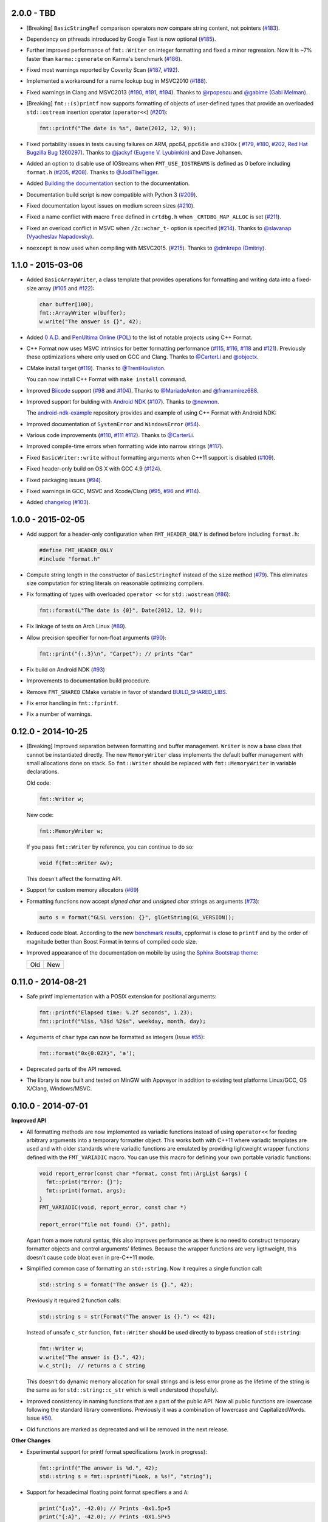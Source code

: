 2.0.0 - TBD
-----------

* [Breaking] ``BasicStringRef`` comparison operators now compare string
  content, not pointers
  (`#183 <https://github.com/cppformat/cppformat/issues/183>`_).

* Dependency on pthreads introduced by Google Test is now optional
  (`#185 <https://github.com/cppformat/cppformat/issues/185>`_).

* Further improved performance of ``fmt::Writer`` on integer formatting
  and fixed a minor regression. Now it is ~7% faster than ``karma::generate``
  on Karma's benchmark
  (`#186 <https://github.com/cppformat/cppformat/issues/186>`_).

* Fixed most warnings reported by Coverity Scan
  (`#187 <https://github.com/cppformat/cppformat/issues/187>`_,
  `#192 <https://github.com/cppformat/cppformat/issues/192>`_).

* Implemented a workaround for a name lookup bug in MSVC2010
  (`#188 <https://github.com/cppformat/cppformat/issues/188>`_).

* Fixed warnings in Clang and MSVC2013
  (`#190 <https://github.com/cppformat/cppformat/issues/190>`_,
  `#191 <https://github.com/cppformat/cppformat/pull/191>`_,
  `#194 <https://github.com/cppformat/cppformat/issues/194>`_).
  Thanks to `@rpopescu <https://github.com/rpopescu>`_ and
  `@gabime (Gabi Melman) <https://github.com/gabime>`_.

* [Breaking] ``fmt::(s)printf`` now supports formatting of objects of user-defined types
  that provide an overloaded ``std::ostream`` insertion operator (``operator<<``)
  (`#201 <https://github.com/cppformat/cppformat/issues/201>`_):

  .. code:: c++

    fmt::printf("The date is %s", Date(2012, 12, 9));

* Fixed portability issues in tests causing failures on ARM, ppc64, ppc64le
  and s390x (
  `#179 <https://github.com/cppformat/cppformat/issues/179>`_,
  `#180 <https://github.com/cppformat/cppformat/issues/180>`_,
  `#202 <https://github.com/cppformat/cppformat/issues/202>`_,
  `Red Hat Bugzilla Bug 1260297 <https://bugzilla.redhat.com/show_bug.cgi?id=1260297>`_).
  Thanks to `@jackyf (Eugene V. Lyubimkin) <https://github.com/jackyf>`_ and Dave Johansen.

* Added an option to disable use of IOStreams when ``FMT_USE_IOSTREAMS``
  is defined as 0 before including ``format.h``
  (`#205 <https://github.com/cppformat/cppformat/issues/205>`_,
  `#208 <https://github.com/cppformat/cppformat/pull/208>`_).
  Thanks to `@JodiTheTigger <https://github.com/JodiTheTigger>`_.

* Added `Building the documentation
  <http://cppformat.github.io/dev/usage.html#building-the-documentation>`_
  section to the documentation.

* Documentation build script is now compatible with Python 3
  (`#209 <https://github.com/cppformat/cppformat/issues/209>`_).

* Fixed documentation layout issues on medium screen sizes
  (`#210 <https://github.com/cppformat/cppformat/issues/210>`_).

* Fixed a name conflict with macro ``free`` defined in
  ``crtdbg.h`` when ``_CRTDBG_MAP_ALLOC`` is set
  (`#211 <https://github.com/cppformat/cppformat/issues/211>`_).

* Fixed an overload conflict in MSVC when ``/Zc:wchar_t-`` option is specified
  (`#214 <https://github.com/cppformat/cppformat/pull/214>`_).
  Thanks to `@slavanap (Vyacheslav Napadovsky) <https://github.com/slavanap>`_.

* ``noexcept`` is now used when compiling with MSVC2015.
  (`#215 <https://github.com/cppformat/cppformat/pull/215>`_).
  Thanks to `@dmkrepo (Dmitriy) <https://github.com/dmkrepo>`_.

1.1.0 - 2015-03-06
------------------

* Added ``BasicArrayWriter``, a class template that provides operations for
  formatting and writing data into a fixed-size array
  (`#105 <https://github.com/cppformat/cppformat/issues/105>`_ and
  `#122 <https://github.com/cppformat/cppformat/issues/122>`_):

  .. code:: c++
  
    char buffer[100];
    fmt::ArrayWriter w(buffer);
    w.write("The answer is {}", 42);

* Added `0 A.D. <http://play0ad.com/>`_ and `PenUltima Online (POL)
  <http://www.polserver.com/>`_ to the list of notable projects using C++ Format.

* C++ Format now uses MSVC intrinsics for better formatting performance
  (`#115 <https://github.com/cppformat/cppformat/pull/115>`_,
  `#116 <https://github.com/cppformat/cppformat/pull/116>`_,
  `#118 <https://github.com/cppformat/cppformat/pull/118>`_ and
  `#121 <https://github.com/cppformat/cppformat/pull/121>`_).
  Previously these optimizations where only used on GCC and Clang.
  Thanks to `@CarterLi <https://github.com/CarterLi>`_ and
  `@objectx <https://github.com/objectx>`_.

* CMake install target (`#119 <https://github.com/cppformat/cppformat/pull/119>`_).
  Thanks to `@TrentHouliston <https://github.com/TrentHouliston>`_.

  You can now install C++ Format with ``make install`` command.

* Improved `Biicode <http://www.biicode.com/>`_ support
  (`#98 <https://github.com/cppformat/cppformat/pull/98>`_ and
  `#104 <https://github.com/cppformat/cppformat/pull/104>`_). Thanks to
  `@MariadeAnton <https://github.com/MariadeAnton>`_ and
  `@franramirez688 <https://github.com/franramirez688>`_.

* Improved support for bulding with `Android NDK
  <https://developer.android.com/tools/sdk/ndk/index.html>`_
  (`#107 <https://github.com/cppformat/cppformat/pull/107>`_).
  Thanks to `@newnon <https://github.com/newnon>`_.
  
  The `android-ndk-example <https://github.com/cppformat/android-ndk-example>`_
  repository provides and example of using C++ Format with Android NDK:

  .. image:: https://raw.githubusercontent.com/cppformat/android-ndk-example/
            master/screenshot.png

* Improved documentation of ``SystemError`` and ``WindowsError``
  (`#54 <https://github.com/cppformat/cppformat/issues/54>`_).

* Various code improvements
  (`#110 <https://github.com/cppformat/cppformat/pull/110>`_,
  `#111 <https://github.com/cppformat/cppformat/pull/111>`_
  `#112 <https://github.com/cppformat/cppformat/pull/112>`_).
  Thanks to `@CarterLi <https://github.com/CarterLi>`_.

* Improved compile-time errors when formatting wide into narrow strings
  (`#117 <https://github.com/cppformat/cppformat/issues/117>`_).

* Fixed ``BasicWriter::write`` without formatting arguments when C++11 support
  is disabled (`#109 <https://github.com/cppformat/cppformat/issues/109>`_).

* Fixed header-only build on OS X with GCC 4.9
  (`#124 <https://github.com/cppformat/cppformat/issues/124>`_).

* Fixed packaging issues (`#94 <https://github.com/cppformat/cppformat/issues/94>`_).

* Fixed warnings in GCC, MSVC and Xcode/Clang
  (`#95 <https://github.com/cppformat/cppformat/issues/95>`_,
  `#96 <https://github.com/cppformat/cppformat/issues/96>`_ and
  `#114 <https://github.com/cppformat/cppformat/pull/114>`_).

* Added `changelog <https://github.com/cppformat/cppformat/blob/master/ChangeLog.rst>`_
  (`#103 <https://github.com/cppformat/cppformat/issues/103>`_).

1.0.0 - 2015-02-05
------------------

* Add support for a header-only configuration when ``FMT_HEADER_ONLY`` is
  defined before including ``format.h``:

  .. code:: c++

    #define FMT_HEADER_ONLY
    #include "format.h"

* Compute string length in the constructor of ``BasicStringRef``
  instead of the ``size`` method
  (`#79 <https://github.com/cppformat/cppformat/issues/79>`_).
  This eliminates size computation for string literals on reasonable optimizing
  compilers.

* Fix formatting of types with overloaded ``operator <<`` for ``std::wostream``
  (`#86 <https://github.com/cppformat/cppformat/issues/86>`_):

  .. code:: c++

    fmt::format(L"The date is {0}", Date(2012, 12, 9));

* Fix linkage of tests on Arch Linux
  (`#89 <https://github.com/cppformat/cppformat/issues/89>`_).

* Allow precision specifier for non-float arguments
  (`#90 <https://github.com/cppformat/cppformat/issues/90>`_):

  .. code:: c++

    fmt::print("{:.3}\n", "Carpet"); // prints "Car"

* Fix build on Android NDK
  (`#93 <https://github.com/cppformat/cppformat/issues/93>`_)

* Improvements to documentation build procedure.

* Remove ``FMT_SHARED`` CMake variable in favor of standard `BUILD_SHARED_LIBS
  <http://www.cmake.org/cmake/help/v3.0/variable/BUILD_SHARED_LIBS.html>`_.

* Fix error handling in ``fmt::fprintf``.

* Fix a number of warnings.

0.12.0 - 2014-10-25
-------------------

* [Breaking] Improved separation between formatting and buffer management.
  ``Writer`` is now a base class that cannot be instantiated directly.
  The new ``MemoryWriter`` class implements the default buffer management
  with small allocations done on stack. So ``fmt::Writer`` should be replaced
  with ``fmt::MemoryWriter`` in variable declarations.

  Old code:

  .. code:: c++

    fmt::Writer w;

  New code: 

  .. code:: c++

    fmt::MemoryWriter w;

  If you pass ``fmt::Writer`` by reference, you can continue to do so:

  .. code:: c++

      void f(fmt::Writer &w);

  This doesn't affect the formatting API.

* Support for custom memory allocators
  (`#69 <https://github.com/cppformat/cppformat/issues/69>`_)

* Formatting functions now accept `signed char` and `unsigned char` strings as
  arguments (`#73 <https://github.com/cppformat/cppformat/issues/73>`_):

  .. code:: c++

    auto s = format("GLSL version: {}", glGetString(GL_VERSION));

* Reduced code bloat. According to the new `benchmark results
  <https://github.com/cppformat/cppformat#compile-time-and-code-bloat>`_,
  cppformat is close to ``printf`` and by the order of magnitude better than
  Boost Format in terms of compiled code size.

* Improved appearance of the documentation on mobile by using the `Sphinx
  Bootstrap theme <http://ryan-roemer.github.io/sphinx-bootstrap-theme/>`_:

  .. |old| image:: https://cloud.githubusercontent.com/assets/576385/4792130/
                   cd256436-5de3-11e4-9a62-c077d0c2b003.png

  .. |new| image:: https://cloud.githubusercontent.com/assets/576385/4792131/
                   cd29896c-5de3-11e4-8f59-cac952942bf0.png
  
  +-------+-------+
  |  Old  |  New  |
  +-------+-------+
  | |old| | |new| |
  +-------+-------+

0.11.0 - 2014-08-21
-------------------

* Safe printf implementation with a POSIX extension for positional arguments:

  .. code:: c++

    fmt::printf("Elapsed time: %.2f seconds", 1.23);
    fmt::printf("%1$s, %3$d %2$s", weekday, month, day);

* Arguments of ``char`` type can now be formatted as integers
  (Issue `#55 <https://github.com/cppformat/cppformat/issues/55>`_):

  .. code:: c++

    fmt::format("0x{0:02X}", 'a');

* Deprecated parts of the API removed.

* The library is now built and tested on MinGW with Appveyor in addition to
  existing test platforms Linux/GCC, OS X/Clang, Windows/MSVC.

0.10.0 - 2014-07-01
-------------------

**Improved API**

* All formatting methods are now implemented as variadic functions instead
  of using ``operator<<`` for feeding arbitrary arguments into a temporary
  formatter object. This works both with C++11 where variadic templates are
  used and with older standards where variadic functions are emulated by
  providing lightweight wrapper functions defined with the ``FMT_VARIADIC``
  macro. You can use this macro for defining your own portable variadic
  functions:

  .. code:: c++

    void report_error(const char *format, const fmt::ArgList &args) {
      fmt::print("Error: {}");
      fmt::print(format, args);
    }
    FMT_VARIADIC(void, report_error, const char *)

    report_error("file not found: {}", path);

  Apart from a more natural syntax, this also improves performance as there
  is no need to construct temporary formatter objects and control arguments'
  lifetimes. Because the wrapper functions are very ligthweight, this doesn't
  cause code bloat even in pre-C++11 mode.

* Simplified common case of formatting an ``std::string``. Now it requires a
  single function call:

  .. code:: c++

    std::string s = format("The answer is {}.", 42);

  Previously it required 2 function calls:

  .. code:: c++

    std::string s = str(Format("The answer is {}.") << 42);

  Instead of unsafe ``c_str`` function, ``fmt::Writer`` should be used directly
  to bypass creation of ``std::string``:

  .. code:: c++

    fmt::Writer w;
    w.write("The answer is {}.", 42);
    w.c_str();  // returns a C string

  This doesn't do dynamic memory allocation for small strings and is less error
  prone as the lifetime of the string is the same as for ``std::string::c_str``
  which is well understood (hopefully).

* Improved consistency in naming functions that are a part of the public API.
  Now all public functions are lowercase following the standard library
  conventions. Previously it was a combination of lowercase and
  CapitalizedWords.
  Issue `#50 <https://github.com/cppformat/cppformat/issues/50>`_.

* Old functions are marked as deprecated and will be removed in the next
  release.

**Other Changes**

* Experimental support for printf format specifications (work in progress):

  .. code:: c++

    fmt::printf("The answer is %d.", 42);
    std::string s = fmt::sprintf("Look, a %s!", "string");

* Support for hexadecimal floating point format specifiers ``a`` and ``A``:

  .. code:: c++

    print("{:a}", -42.0); // Prints -0x1.5p+5
    print("{:A}", -42.0); // Prints -0X1.5P+5

* CMake option ``FMT_SHARED`` that specifies whether to build format as a
  shared library (off by default).

0.9.0 - 2014-05-13
------------------

* More efficient implementation of variadic formatting functions.

* ``Writer::Format`` now has a variadic overload:

  .. code:: c++

    Writer out;
    out.Format("Look, I'm {}!", "variadic");

* For efficiency and consistency with other overloads, variadic overload of
  the ``Format`` function now returns ``Writer`` instead of ``std::string``.
  Use the ``str`` function to convert it to ``std::string``:

  .. code:: c++

    std::string s = str(Format("Look, I'm {}!", "variadic"));

* Replaced formatter actions with output sinks: ``NoAction`` -> ``NullSink``,
  ``Write`` -> ``FileSink``, ``ColorWriter`` -> ``ANSITerminalSink``.
  This improves naming consistency and shouldn't affect client code unless
  these classes are used directly which should be rarely needed.

* Added ``ThrowSystemError`` function that formats a message and throws
  ``SystemError`` containing the formatted message and system-specific error
  description. For example, the following code

  .. code:: c++

    FILE *f = fopen(filename, "r");
    if (!f)
      ThrowSystemError(errno, "Failed to open file '{}'") << filename;

  will throw ``SystemError`` exception with description
  "Failed to open file '<filename>': No such file or directory" if file
  doesn't exist.

* Support for AppVeyor continuous integration platform.

* ``Format`` now throws ``SystemError`` in case of I/O errors.

* Improve test infrastructure. Print functions are now tested by redirecting
  the output to a pipe.

0.8.0 - 2014-04-14
------------------

* Initial release
